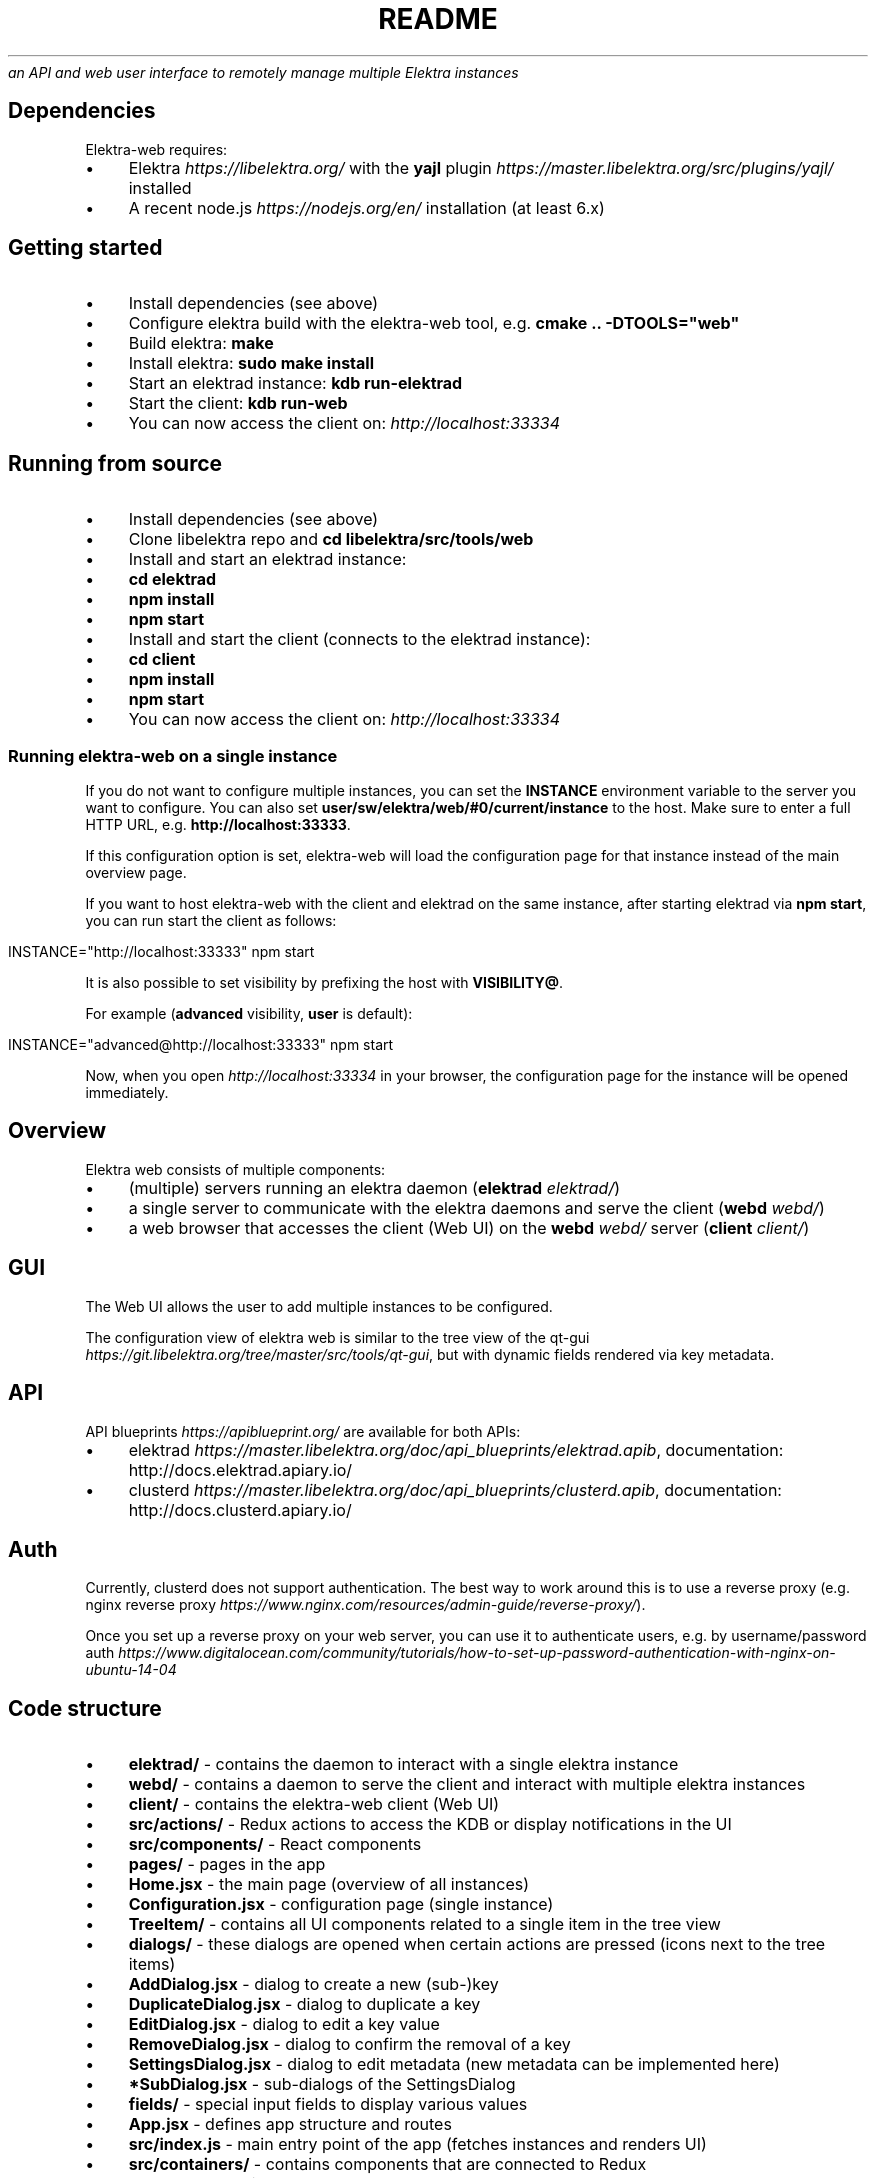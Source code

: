 .\" generated with Ronn/v0.7.3
.\" http://github.com/rtomayko/ronn/tree/0.7.3
.
.TH "README" "" "March 2018" "" ""
\fIan API and web user interface to remotely manage multiple Elektra instances\fR
.
.SH "Dependencies"
Elektra\-web requires:
.
.IP "\(bu" 4
Elektra \fIhttps://libelektra\.org/\fR with the \fByajl\fR plugin \fIhttps://master\.libelektra\.org/src/plugins/yajl/\fR installed
.
.IP "\(bu" 4
A recent node\.js \fIhttps://nodejs\.org/en/\fR installation (at least 6\.x)
.
.IP "" 0
.
.SH "Getting started"
.
.IP "\(bu" 4
Install dependencies (see above)
.
.IP "\(bu" 4
Configure elektra build with the elektra\-web tool, e\.g\. \fBcmake \.\. \-DTOOLS="web"\fR
.
.IP "\(bu" 4
Build elektra: \fBmake\fR
.
.IP "\(bu" 4
Install elektra: \fBsudo make install\fR
.
.IP "\(bu" 4
Start an elektrad instance: \fBkdb run\-elektrad\fR
.
.IP "\(bu" 4
Start the client: \fBkdb run\-web\fR
.
.IP "\(bu" 4
You can now access the client on: \fIhttp://localhost:33334\fR
.
.IP "" 0
.
.SH "Running from source"
.
.IP "\(bu" 4
Install dependencies (see above)
.
.IP "\(bu" 4
Clone libelektra repo and \fBcd libelektra/src/tools/web\fR
.
.IP "\(bu" 4
Install and start an elektrad instance:
.
.IP "\(bu" 4
\fBcd elektrad\fR
.
.IP "\(bu" 4
\fBnpm install\fR
.
.IP "\(bu" 4
\fBnpm start\fR
.
.IP "" 0

.
.IP "\(bu" 4
Install and start the client (connects to the elektrad instance):
.
.IP "\(bu" 4
\fBcd client\fR
.
.IP "\(bu" 4
\fBnpm install\fR
.
.IP "\(bu" 4
\fBnpm start\fR
.
.IP "" 0

.
.IP "\(bu" 4
You can now access the client on: \fIhttp://localhost:33334\fR
.
.IP "" 0
.
.SS "Running elektra\-web on a single instance"
If you do not want to configure multiple instances, you can set the \fBINSTANCE\fR environment variable to the server you want to configure\. You can also set \fBuser/sw/elektra/web/#0/current/instance\fR to the host\. Make sure to enter a full HTTP URL, e\.g\. \fBhttp://localhost:33333\fR\.
.
.P
If this configuration option is set, elektra\-web will load the configuration page for that instance instead of the main overview page\.
.
.P
If you want to host elektra\-web with the client and elektrad on the same instance, after starting elektrad via \fBnpm start\fR, you can run start the client as follows:
.
.IP "" 4
.
.nf

INSTANCE="http://localhost:33333" npm start
.
.fi
.
.IP "" 0
.
.P
It is also possible to set visibility by prefixing the host with \fBVISIBILITY@\fR\.
.
.P
For example (\fBadvanced\fR visibility, \fBuser\fR is default):
.
.IP "" 4
.
.nf

INSTANCE="advanced@http://localhost:33333" npm start
.
.fi
.
.IP "" 0
.
.P
Now, when you open \fIhttp://localhost:33334\fR in your browser, the configuration page for the instance will be opened immediately\.
.
.SH "Overview"
Elektra web consists of multiple components:
.
.IP "\(bu" 4
(multiple) servers running an elektra daemon (\fBelektrad\fR \fIelektrad/\fR)
.
.IP "\(bu" 4
a single server to communicate with the elektra daemons and serve the client (\fBwebd\fR \fIwebd/\fR)
.
.IP "\(bu" 4
a web browser that accesses the client (Web UI) on the \fBwebd\fR \fIwebd/\fR server (\fBclient\fR \fIclient/\fR)
.
.IP "" 0
.
.P
.
.SH "GUI"
The Web UI allows the user to add multiple instances to be configured\.
.
.P
The configuration view of elektra web is similar to the tree view of the qt\-gui \fIhttps://git\.libelektra\.org/tree/master/src/tools/qt\-gui\fR, but with dynamic fields rendered via key metadata\.
.
.P
.
.SH "API"
.
.P
API blueprints \fIhttps://apiblueprint\.org/\fR are available for both APIs:
.
.IP "\(bu" 4
elektrad \fIhttps://master\.libelektra\.org/doc/api_blueprints/elektrad\.apib\fR, documentation: http://docs\.elektrad\.apiary\.io/
.
.IP "\(bu" 4
clusterd \fIhttps://master\.libelektra\.org/doc/api_blueprints/clusterd\.apib\fR, documentation: http://docs\.clusterd\.apiary\.io/
.
.IP "" 0
.
.SH "Auth"
Currently, clusterd does not support authentication\. The best way to work around this is to use a reverse proxy (e\.g\. nginx reverse proxy \fIhttps://www\.nginx\.com/resources/admin\-guide/reverse\-proxy/\fR)\.
.
.P
Once you set up a reverse proxy on your web server, you can use it to authenticate users, e\.g\. by username/password auth \fIhttps://www\.digitalocean\.com/community/tutorials/how\-to\-set\-up\-password\-authentication\-with\-nginx\-on\-ubuntu\-14\-04\fR
.
.SH "Code structure"
.
.IP "\(bu" 4
\fBelektrad/\fR \- contains the daemon to interact with a single elektra instance
.
.IP "\(bu" 4
\fBwebd/\fR \- contains a daemon to serve the client and interact with multiple elektra instances
.
.IP "\(bu" 4
\fBclient/\fR \- contains the elektra\-web client (Web UI)
.
.IP "\(bu" 4
\fBsrc/actions/\fR \- Redux actions to access the KDB or display notifications in the UI
.
.IP "\(bu" 4
\fBsrc/components/\fR \- React components
.
.IP "\(bu" 4
\fBpages/\fR \- pages in the app
.
.IP "\(bu" 4
\fBHome\.jsx\fR \- the main page (overview of all instances)
.
.IP "\(bu" 4
\fBConfiguration\.jsx\fR \- configuration page (single instance)
.
.IP "" 0

.
.IP "\(bu" 4
\fBTreeItem/\fR \- contains all UI components related to a single item in the tree view
.
.IP "\(bu" 4
\fBdialogs/\fR \- these dialogs are opened when certain actions are pressed (icons next to the tree items)
.
.IP "\(bu" 4
\fBAddDialog\.jsx\fR \- dialog to create a new (sub\-)key
.
.IP "\(bu" 4
\fBDuplicateDialog\.jsx\fR \- dialog to duplicate a key
.
.IP "\(bu" 4
\fBEditDialog\.jsx\fR \- dialog to edit a key value
.
.IP "\(bu" 4
\fBRemoveDialog\.jsx\fR \- dialog to confirm the removal of a key
.
.IP "\(bu" 4
\fBSettingsDialog\.jsx\fR \- dialog to edit metadata (new metadata can be implemented here)
.
.IP "\(bu" 4
\fB*SubDialog\.jsx\fR \- sub\-dialogs of the SettingsDialog
.
.IP "" 0

.
.IP "\(bu" 4
\fBfields/\fR \- special input fields to display various values
.
.IP "" 0

.
.IP "\(bu" 4
\fBApp\.jsx\fR \- defines app structure and routes
.
.IP "" 0

.
.IP "\(bu" 4
\fBsrc/index\.js\fR \- main entry point of the app (fetches instances and renders UI)
.
.IP "\(bu" 4
\fBsrc/containers/\fR \- contains components that are connected to Redux
.
.IP "\(bu" 4
\fBsrc/css/\fR \- contains CSS styles
.
.IP "\(bu" 4
\fBsrc/reducers/\fR \- contains Redux reducers (used to process actions)
.
.IP "" 0

.
.IP "" 0

